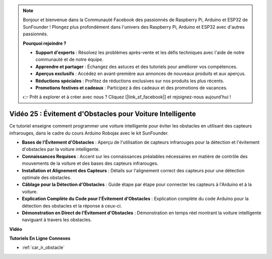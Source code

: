 .. note::

    Bonjour et bienvenue dans la Communauté Facebook des passionnés de Raspberry Pi, Arduino et ESP32 de SunFounder ! Plongez plus profondément dans l'univers des Raspberry Pi, Arduino et ESP32 avec d'autres passionnés.

    **Pourquoi rejoindre ?**

    - **Support d'experts** : Résolvez les problèmes après-vente et les défis techniques avec l'aide de notre communauté et de notre équipe.
    - **Apprendre et partager** : Échangez des astuces et des tutoriels pour améliorer vos compétences.
    - **Aperçus exclusifs** : Accédez en avant-première aux annonces de nouveaux produits et aux aperçus.
    - **Réductions spéciales** : Profitez de réductions exclusives sur nos produits les plus récents.
    - **Promotions festives et cadeaux** : Participez à des cadeaux et des promotions de vacances.

    👉 Prêt à explorer et à créer avec nous ? Cliquez [|link_sf_facebook|] et rejoignez-nous aujourd'hui !

Vidéo 25 : Évitement d'Obstacles pour Voiture Intelligente
==============================================================

Ce tutoriel enseigne comment programmer une voiture intelligente pour éviter les obstacles en utilisant des capteurs infrarouges, dans le cadre du cours Arduino Robojax avec le kit SunFounder.

* **Bases de l'Évitement d'Obstacles** : Aperçu de l'utilisation de capteurs infrarouges pour la détection et l'évitement d'obstacles par la voiture intelligente.
* **Connaissances Requises** : Accent sur les connaissances préalables nécessaires en matière de contrôle des mouvements de la voiture et des bases des capteurs infrarouges.
* **Installation et Alignement des Capteurs** : Détails sur l'alignement correct des capteurs pour une détection optimale des obstacles.
* **Câblage pour la Détection d'Obstacles** : Guide étape par étape pour connecter les capteurs à l'Arduino et à la voiture.
* **Explication Complète du Code pour l'Évitement d'Obstacles** : Explication complète du code Arduino pour la détection des obstacles et la réponse à ceux-ci.
* **Démonstration en Direct de l'Évitement d'Obstacles** : Démonstration en temps réel montrant la voiture intelligente naviguant à travers les obstacles.

**Vidéo**

.. raw:: html

    <iframe width="600" height="400" src="https://www.youtube.com/embed/XEObTOE8JM8?si=WgZo1U5kFoyNoYsP" title="YouTube video player" frameborder="0" allow="accelerometer; autoplay; clipboard-write; encrypted-media; gyroscope; picture-in-picture; web-share" allowfullscreen></iframe>

    <br/><br/>

**Tutoriels En Ligne Connexes**

* :ref:`car_ir_obstacle`